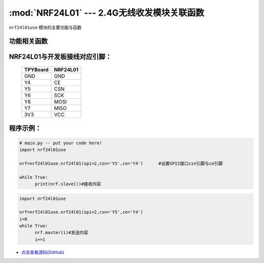 :mod:`NRF24L01` --- 2.4G无线收发模块关联函数
=============================================

.. module:: NRF24L01
   :synopsis: 2.4G无线收发模块关联函数

``nrf24l01use`` 模块的主要功能与函数

功能相关函数
------------------------------------

.. only:: port_tpyboard

    .. class:: nrf24l01use.nrf24l01(spi, cs, ce)
 
    创建一个NRF24L01对象。
    
        - ``spi`` pyb.SPI对象
        - ``cs`` pyb.Pin对象
        - ``ce``  pyb.Pin对象
    
    .. method:: nrf24l01.master(data)

      发射函数，设置为发送端，并发送data。data为待发送数据。

    .. method:: nrf24l01.slave()

       接收函数，返回值为接收到的数据。

NRF24L01与开发板接线对应引脚：
---------------------------------------------------------

		+------------+---------+
		| TPYBoard   | NRF24L01|
		+============+=========+
		| GND        | GND     |
		+------------+---------+
		| Y4         | CE      |
		+------------+---------+
		| Y5         | CSN     |
		+------------+---------+
		| Y6         | SCK     |
		+------------+---------+
		| Y8         | MOSI    |
		+------------+---------+
		| Y7         | MISO    |
		+------------+---------+
		| 3V3        | VCC     |
		+------------+---------+


程序示例：
----------

.. code-block:: python

  # main.py -- put your code here!
  import nrf24l01use
  
  nrf=nrf24l01use.nrf24l01(spi=2,csn='Y5',ce='Y4')	#设置SPI2接口csn引脚与ce引脚
  
  while True:
  	print(nrf.slave())#接收内容

	
.. code-block:: python

  import nrf24l01use
  
  nrf=nrf24l01use.nrf24l01(spi=2,csn='Y5',ce='Y4')
  i=0
  while True:
  	nrf.master(i)#发送内容
  	i+=1
    
    
- `点击查看源码(GitHub) <https://github.com/TPYBoard/TPYBoard_lib/>`_